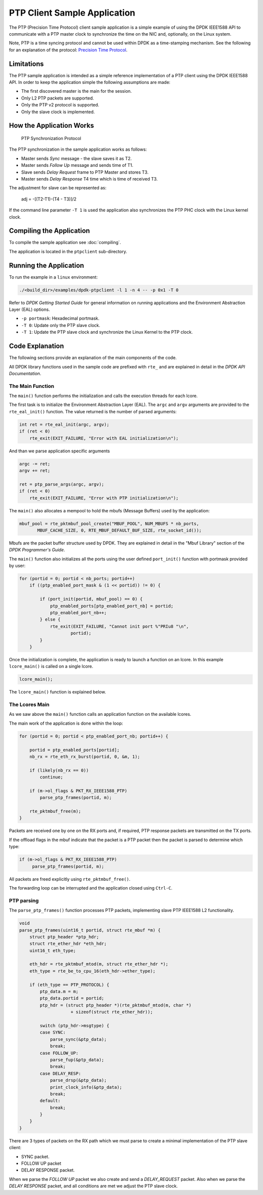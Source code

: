 ..  SPDX-License-Identifier: BSD-3-Clause
    Copyright(c) 2015 Intel Corporation.

PTP Client Sample Application
=============================

The PTP (Precision Time Protocol) client sample application is a simple
example of using the DPDK IEEE1588 API to communicate with a PTP master clock
to synchronize the time on the NIC and, optionally, on the Linux system.

Note, PTP is a time syncing protocol and cannot be used within DPDK as a
time-stamping mechanism. See the following for an explanation of the protocol:
`Precision Time Protocol
<https://en.wikipedia.org/wiki/Precision_Time_Protocol>`_.


Limitations
-----------

The PTP sample application is intended as a simple reference implementation of
a PTP client using the DPDK IEEE1588 API.
In order to keep the application simple the following assumptions are made:

* The first discovered master is the main for the session.
* Only L2 PTP packets are supported.
* Only the PTP v2 protocol is supported.
* Only the slave clock is implemented.


How the Application Works
-------------------------

.. _figure_ptpclient_highlevel:

.. figure:: img/ptpclient.*

   PTP Synchronization Protocol

The PTP synchronization in the sample application works as follows:

* Master sends *Sync* message - the slave saves it as T2.
* Master sends *Follow Up* message and sends time of T1.
* Slave sends *Delay Request* frame to PTP Master and stores T3.
* Master sends *Delay Response* T4 time which is time of received T3.

The adjustment for slave can be represented as:

   adj = -[(T2-T1)-(T4 - T3)]/2

If the command line parameter ``-T 1`` is used the application also
synchronizes the PTP PHC clock with the Linux kernel clock.

Compiling the Application
-------------------------

To compile the sample application see :doc:`compiling`.

The application is located in the ``ptpclient`` sub-directory.


Running the Application
-----------------------

To run the example in a ``linux`` environment:

.. code-block:: console

    ./<build_dir>/examples/dpdk-ptpclient -l 1 -n 4 -- -p 0x1 -T 0

Refer to *DPDK Getting Started Guide* for general information on running
applications and the Environment Abstraction Layer (EAL) options.

* ``-p portmask``: Hexadecimal portmask.
* ``-T 0``: Update only the PTP slave clock.
* ``-T 1``: Update the PTP slave clock and synchronize the Linux Kernel to the PTP clock.


Code Explanation
----------------

The following sections provide an explanation of the main components of the
code.

All DPDK library functions used in the sample code are prefixed with ``rte_``
and are explained in detail in the *DPDK API Documentation*.


The Main Function
~~~~~~~~~~~~~~~~~

The ``main()`` function performs the initialization and calls the execution
threads for each lcore.

The first task is to initialize the Environment Abstraction Layer (EAL).  The
``argc`` and ``argv`` arguments are provided to the ``rte_eal_init()``
function. The value returned is the number of parsed arguments:

.. code-block:: c

    int ret = rte_eal_init(argc, argv);
    if (ret < 0)
        rte_exit(EXIT_FAILURE, "Error with EAL initialization\n");

And than we parse application specific arguments

.. code-block:: c

    argc -= ret;
    argv += ret;

    ret = ptp_parse_args(argc, argv);
    if (ret < 0)
        rte_exit(EXIT_FAILURE, "Error with PTP initialization\n");

The ``main()`` also allocates a mempool to hold the mbufs (Message Buffers)
used by the application:

.. code-block:: c

    mbuf_pool = rte_pktmbuf_pool_create("MBUF_POOL", NUM_MBUFS * nb_ports,
           MBUF_CACHE_SIZE, 0, RTE_MBUF_DEFAULT_BUF_SIZE, rte_socket_id());

Mbufs are the packet buffer structure used by DPDK. They are explained in
detail in the "Mbuf Library" section of the *DPDK Programmer's Guide*.

The ``main()`` function also initializes all the ports using the user defined
``port_init()`` function with portmask provided by user:

.. code-block:: c

    for (portid = 0; portid < nb_ports; portid++)
        if ((ptp_enabled_port_mask & (1 << portid)) != 0) {

            if (port_init(portid, mbuf_pool) == 0) {
                ptp_enabled_ports[ptp_enabled_port_nb] = portid;
                ptp_enabled_port_nb++;
            } else {
                rte_exit(EXIT_FAILURE, "Cannot init port %"PRIu8 "\n",
                        portid);
            }
        }


Once the initialization is complete, the application is ready to launch a
function on an lcore. In this example ``lcore_main()`` is called on a single
lcore.

.. code-block:: c

	lcore_main();

The ``lcore_main()`` function is explained below.


The Lcores Main
~~~~~~~~~~~~~~~

As we saw above the ``main()`` function calls an application function on the
available lcores.

The main work of the application is done within the loop:

.. code-block:: c

        for (portid = 0; portid < ptp_enabled_port_nb; portid++) {

            portid = ptp_enabled_ports[portid];
            nb_rx = rte_eth_rx_burst(portid, 0, &m, 1);

            if (likely(nb_rx == 0))
                continue;

            if (m->ol_flags & PKT_RX_IEEE1588_PTP)
                parse_ptp_frames(portid, m);

            rte_pktmbuf_free(m);
        }

Packets are received one by one on the RX ports and, if required, PTP response
packets are transmitted on the TX ports.

If the offload flags in the mbuf indicate that the packet is a PTP packet then
the packet is parsed to determine which type:

.. code-block:: c

            if (m->ol_flags & PKT_RX_IEEE1588_PTP)
                 parse_ptp_frames(portid, m);


All packets are freed explicitly using ``rte_pktmbuf_free()``.

The forwarding loop can be interrupted and the application closed using
``Ctrl-C``.


PTP parsing
~~~~~~~~~~~

The ``parse_ptp_frames()`` function processes PTP packets, implementing slave
PTP IEEE1588 L2 functionality.

.. code-block:: c

    void
    parse_ptp_frames(uint16_t portid, struct rte_mbuf *m) {
        struct ptp_header *ptp_hdr;
        struct rte_ether_hdr *eth_hdr;
        uint16_t eth_type;

        eth_hdr = rte_pktmbuf_mtod(m, struct rte_ether_hdr *);
        eth_type = rte_be_to_cpu_16(eth_hdr->ether_type);

        if (eth_type == PTP_PROTOCOL) {
            ptp_data.m = m;
            ptp_data.portid = portid;
            ptp_hdr = (struct ptp_header *)(rte_pktmbuf_mtod(m, char *)
                        + sizeof(struct rte_ether_hdr));

            switch (ptp_hdr->msgtype) {
            case SYNC:
                parse_sync(&ptp_data);
                break;
            case FOLLOW_UP:
                parse_fup(&ptp_data);
                break;
            case DELAY_RESP:
                parse_drsp(&ptp_data);
                print_clock_info(&ptp_data);
                break;
            default:
                break;
            }
        }
    }

There are 3 types of packets on the RX path which we must parse to create a minimal
implementation of the PTP slave client:

* SYNC packet.
* FOLLOW UP packet
* DELAY RESPONSE packet.

When we parse the *FOLLOW UP* packet we also create and send a *DELAY_REQUEST* packet.
Also when we parse the *DELAY RESPONSE* packet, and all conditions are met we adjust the PTP slave clock.
